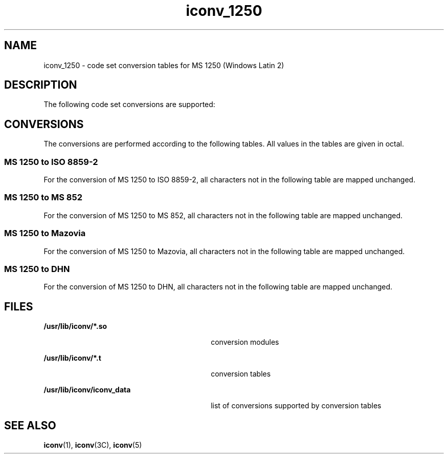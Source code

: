 '\" te
.\"  Copyright (c) 1997, Sun Microsystems, Inc.  All Rights Reserved
.TH iconv_1250 5 "18 Apr 1997" "SunOS 5.11" "Standards, Environments, and Macros"
.SH NAME
iconv_1250 \- code set conversion tables for MS 1250 (Windows Latin 2)
.SH DESCRIPTION
.sp
.LP
The following code set conversions are supported:
.sp

.sp
.TS
tab() box;
cw(1.18i) |cw(.79i) |cw(1.18i) |cw(.79i) |cw(1.56i) 
cw(1.18i) |cw(.79i) |cw(1.18i) |cw(.79i) |cw(1.56i) 
.
Code Set Conversions Supported
_
CodeSymbolTarget CodeSymbolTarget Output
_
MS 1250win2ISO 8859-2iso2ISO Latin 2
_
MS 1250win2MS 852dos2MS-DOS Latin 2
_
MS 1250win2MazoviamazMazovia
_
MS 1250win2DHNdhnDom Handlowy Nauki
.TE

.SH CONVERSIONS
.sp
.LP
The conversions are performed according to the following tables. All values in the tables are given in octal.
.SS "MS 1250 to ISO 8859-2"
.sp
.LP
For the conversion of MS 1250 to ISO 8859-2, all characters not in the following table are mapped unchanged.
.sp

.sp
.TS
tab() box;
cw(1.38i) |cw(1.38i) |cw(1.38i) |cw(1.38i) 
cw(1.38i) |cw(1.38i) |cw(1.38i) |cw(1.38i) 
.
Conversions Performed
_
MS 1250ISO 8859-2MS 1250ISO 8859-2
_
24-21140235273
212251236276
21340237274
214246241267
215253245241
216256246-26740
217254271261
221-2314027340
232271274245
23340276265
234266247365
.TE

.SS "MS 1250 to MS 852"
.sp
.LP
For the conversion of MS 1250 to MS 852, all characters not in the following table are mapped unchanged.
.sp

.sp
.TS
tab() box;
cw(1.38i) |cw(1.38i) |cw(1.38i) |cw(1.38i) 
cw(1.38i) |cw(1.38i) |cw(1.38i) |cw(1.38i) 
.
Conversions Performed
_
MS 1250MS 852MS 1250MS 852
_
200-21140311220
212346312250
21340313323
214227314267
215233315326
216246316327
217215317322
220-23140320321
232347321343
23340322325
234230323340
235234324342
236247325212
237253326231
240377327236
241363330374
242364331336
243235332351
244317333353
245244334232
24640335355
247365336335
250371337341
25140340352
252270341240
253256342203
254252343307
255360344204
25640345222
257275346206
260370347207
26140350237
262362351202
263210352251
264357353211
265-26740354330
270367355241
271245356214
272255357324
273257360320
274225361344
275361362345
276226363242
277276364223
300350365213
301265366224
302266367366
303306370375
304216371205
305221372243
306217374201
307200375354
310254376356
.TE

.SS "MS 1250 to Mazovia"
.sp
.LP
For the conversion of MS 1250 to Mazovia, all characters not in the following table are mapped unchanged.
.sp

.sp
.TS
tab() box;
cw(1.38i) |cw(1.38i) |cw(1.38i) |cw(1.38i) 
cw(1.38i) |cw(1.38i) |cw(1.38i) |cw(1.38i) 
.
Conversions Performed
_
MS 1250MazoviaMS 1250Mazovia
_
200-21340310-31140
214230312220
215-21640313-32040
217240321245
220-2334032240
234236323243
235-23640324-32540
237246326231
240377327-33340
241-24240334232
243234335-33640
24440337341
245217340-34140
246-25240342203
25325634340
254252344204
255-2564034540
257241346215
260370347207
26136135040
26240351202
263222352221
26440353211
265346354-35540
26640356214
267372357-36040
27040361244
27120636240
27240363242
273257364223
274-2764036540
277247366224
300-30340367366
304216370-37340
30540374201
306225375-37640
307200
.TE

.SS "MS 1250 to DHN"
.sp
.LP
For the conversion of MS 1250 to DHN, all characters not in the following table are mapped unchanged.
.sp

.sp
.TS
tab() box;
cw(1.38i) |cw(1.38i) |cw(1.38i) |cw(1.38i) 
cw(1.38i) |cw(1.38i) |cw(1.38i) |cw(1.38i) 
.
Conversions Performed
_
MS 1250DHNMS 1250DHN
_
200-21340306201
214206307-31140
215-21640312202
217207313-32040
220-23340321204
23421732240
235-23640323205
237220324-32540
240377326231
241-24240327-33340
243203334232
24440335-33640
245200337341
246-2524034040
253256341240
254252342-34540
255-25640346212
257210347-35140
260370352213
261361353-35440
26240355241
263214356-36040
26440361215
26534636240
26640363216
267372364223
2704036540
271211366224
27240367366
273257370-37140
274-27640372243
277221373-37640
300-30540
.TE

.SH FILES
.sp
.ne 2
.mk
.na
\fB\fB/usr/lib/iconv/*.so\fR \fR
.ad
.RS 30n
.rt  
conversion modules
.RE

.sp
.ne 2
.mk
.na
\fB\fB/usr/lib/iconv/*.t\fR \fR
.ad
.RS 30n
.rt  
conversion tables
.RE

.sp
.ne 2
.mk
.na
\fB\fB/usr/lib/iconv/iconv_data\fR \fR
.ad
.RS 30n
.rt  
list of conversions supported by conversion tables
.RE

.SH SEE ALSO
.sp
.LP
\fBiconv\fR(1), \fBiconv\fR(3C), \fBiconv\fR(5) 
